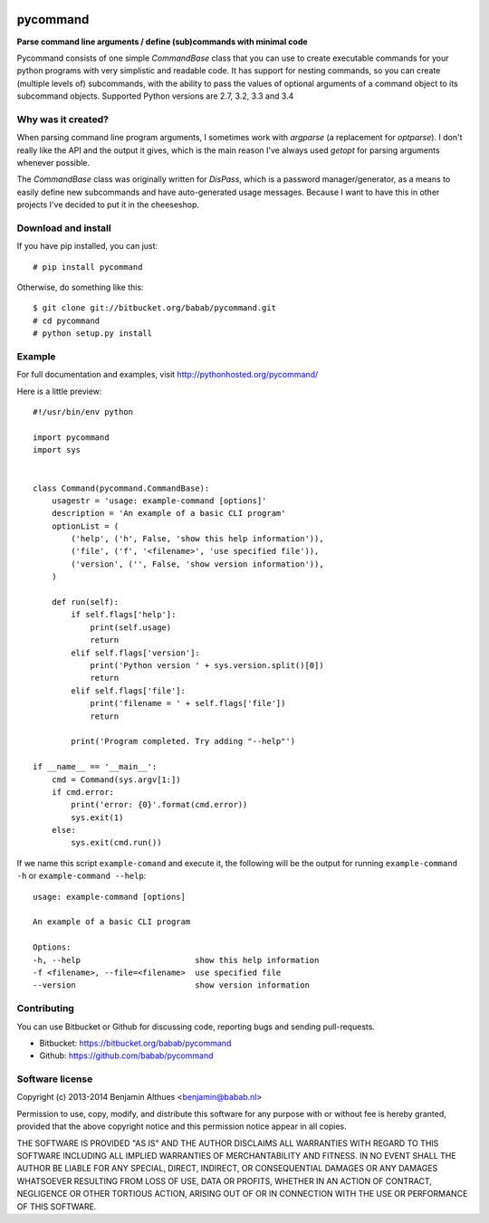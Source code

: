 .. image:: https://travis-ci.org/babab/pycommand.svg?branch=master
    :target: https://travis-ci.org/babab/pycommand


pycommand
******************************************************************************

**Parse command line arguments / define (sub)commands with minimal code**

Pycommand consists of one simple `CommandBase` class that you can use to
create executable commands for your python programs with very simplistic
and readable code. It has support for nesting commands, so you can
create (multiple levels of) subcommands, with the ability to pass the
values of optional arguments of a command object to its subcommand
objects. Supported Python versions are 2.7, 3.2, 3.3 and 3.4

Why was it created?
===================

When parsing command line program arguments, I sometimes work with
`argparse` (a replacement for `optparse`). I don't really like the API
and the output it gives, which is the main reason I've always used
`getopt` for parsing arguments whenever possible.

The `CommandBase` class was originally written for *DisPass*,
which is a password manager/generator, as a means to easily define new
subcommands and have auto-generated usage messages. Because I want to
have this in other projects I've decided to put it in the cheeseshop.

Download and install
====================

If you have pip installed, you can just::

   # pip install pycommand

Otherwise, do something like this::

   $ git clone git://bitbucket.org/babab/pycommand.git
   # cd pycommand
   # python setup.py install


Example
============================

For full documentation and examples, visit http://pythonhosted.org/pycommand/

Here is a little preview::

   #!/usr/bin/env python

   import pycommand
   import sys


   class Command(pycommand.CommandBase):
       usagestr = 'usage: example-command [options]'
       description = 'An example of a basic CLI program'
       optionList = (
           ('help', ('h', False, 'show this help information')),
           ('file', ('f', '<filename>', 'use specified file')),
           ('version', ('', False, 'show version information')),
       )

       def run(self):
           if self.flags['help']:
               print(self.usage)
               return
           elif self.flags['version']:
               print('Python version ' + sys.version.split()[0])
               return
           elif self.flags['file']:
               print('filename = ' + self.flags['file'])
               return

           print('Program completed. Try adding "--help"')

   if __name__ == '__main__':
       cmd = Command(sys.argv[1:])
       if cmd.error:
           print('error: {0}'.format(cmd.error))
           sys.exit(1)
       else:
           sys.exit(cmd.run())


If we name this script ``example-comand`` and execute it, the following will be
the output for running ``example-command -h`` or ``example-command --help``::

   usage: example-command [options]

   An example of a basic CLI program

   Options:
   -h, --help                        show this help information
   -f <filename>, --file=<filename>  use specified file
   --version                         show version information


Contributing
============

You can use Bitbucket or Github for discussing code, reporting bugs and
sending pull-requests.

- Bitbucket: https://bitbucket.org/babab/pycommand
- Github: https://github.com/babab/pycommand


Software license
================

Copyright (c) 2013-2014  Benjamin Althues <benjamin@babab.nl>

Permission to use, copy, modify, and distribute this software for any
purpose with or without fee is hereby granted, provided that the above
copyright notice and this permission notice appear in all copies.

THE SOFTWARE IS PROVIDED "AS IS" AND THE AUTHOR DISCLAIMS ALL WARRANTIES
WITH REGARD TO THIS SOFTWARE INCLUDING ALL IMPLIED WARRANTIES OF
MERCHANTABILITY AND FITNESS. IN NO EVENT SHALL THE AUTHOR BE LIABLE FOR
ANY SPECIAL, DIRECT, INDIRECT, OR CONSEQUENTIAL DAMAGES OR ANY DAMAGES
WHATSOEVER RESULTING FROM LOSS OF USE, DATA OR PROFITS, WHETHER IN AN
ACTION OF CONTRACT, NEGLIGENCE OR OTHER TORTIOUS ACTION, ARISING OUT OF
OR IN CONNECTION WITH THE USE OR PERFORMANCE OF THIS SOFTWARE.
